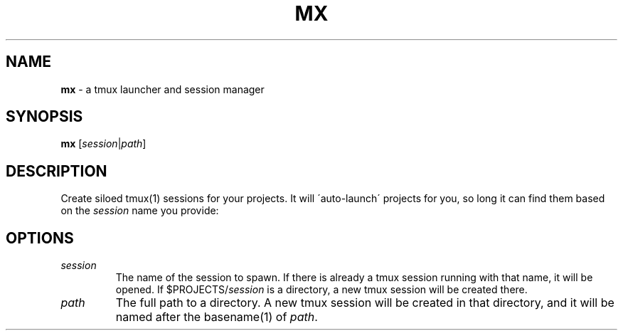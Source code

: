 .\" generated with Ronn/v0.7.3
.\" http://github.com/rtomayko/ronn/tree/0.7.3
.
.TH "MX" "1" "April 2014" "" ""
.
.SH "NAME"
\fBmx\fR \- a tmux launcher and session manager
.
.SH "SYNOPSIS"
\fBmx\fR [\fIsession\fR|\fIpath\fR]
.
.SH "DESCRIPTION"
Create siloed tmux(1) sessions for your projects\. It will \'auto\-launch\' projects for you, so long it can find them based on the \fIsession\fR name you provide:
.
.SH "OPTIONS"
.
.TP
\fIsession\fR
The name of the session to spawn\. If there is already a tmux session running with that name, it will be opened\. If $PROJECTS/\fIsession\fR is a directory, a new tmux session will be created there\.
.
.TP
\fIpath\fR
The full path to a directory\. A new tmux session will be created in that directory, and it will be named after the basename(1) of \fIpath\fR\.

